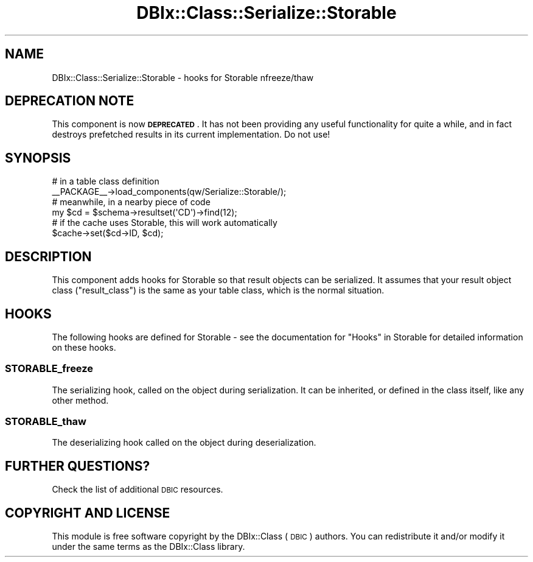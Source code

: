 .\" Automatically generated by Pod::Man 4.11 (Pod::Simple 3.35)
.\"
.\" Standard preamble:
.\" ========================================================================
.de Sp \" Vertical space (when we can't use .PP)
.if t .sp .5v
.if n .sp
..
.de Vb \" Begin verbatim text
.ft CW
.nf
.ne \\$1
..
.de Ve \" End verbatim text
.ft R
.fi
..
.\" Set up some character translations and predefined strings.  \*(-- will
.\" give an unbreakable dash, \*(PI will give pi, \*(L" will give a left
.\" double quote, and \*(R" will give a right double quote.  \*(C+ will
.\" give a nicer C++.  Capital omega is used to do unbreakable dashes and
.\" therefore won't be available.  \*(C` and \*(C' expand to `' in nroff,
.\" nothing in troff, for use with C<>.
.tr \(*W-
.ds C+ C\v'-.1v'\h'-1p'\s-2+\h'-1p'+\s0\v'.1v'\h'-1p'
.ie n \{\
.    ds -- \(*W-
.    ds PI pi
.    if (\n(.H=4u)&(1m=24u) .ds -- \(*W\h'-12u'\(*W\h'-12u'-\" diablo 10 pitch
.    if (\n(.H=4u)&(1m=20u) .ds -- \(*W\h'-12u'\(*W\h'-8u'-\"  diablo 12 pitch
.    ds L" ""
.    ds R" ""
.    ds C` ""
.    ds C' ""
'br\}
.el\{\
.    ds -- \|\(em\|
.    ds PI \(*p
.    ds L" ``
.    ds R" ''
.    ds C`
.    ds C'
'br\}
.\"
.\" Escape single quotes in literal strings from groff's Unicode transform.
.ie \n(.g .ds Aq \(aq
.el       .ds Aq '
.\"
.\" If the F register is >0, we'll generate index entries on stderr for
.\" titles (.TH), headers (.SH), subsections (.SS), items (.Ip), and index
.\" entries marked with X<> in POD.  Of course, you'll have to process the
.\" output yourself in some meaningful fashion.
.\"
.\" Avoid warning from groff about undefined register 'F'.
.de IX
..
.nr rF 0
.if \n(.g .if rF .nr rF 1
.if (\n(rF:(\n(.g==0)) \{\
.    if \nF \{\
.        de IX
.        tm Index:\\$1\t\\n%\t"\\$2"
..
.        if !\nF==2 \{\
.            nr % 0
.            nr F 2
.        \}
.    \}
.\}
.rr rF
.\" ========================================================================
.\"
.IX Title "DBIx::Class::Serialize::Storable 3pm"
.TH DBIx::Class::Serialize::Storable 3pm "2018-04-30" "perl v5.30.0" "User Contributed Perl Documentation"
.\" For nroff, turn off justification.  Always turn off hyphenation; it makes
.\" way too many mistakes in technical documents.
.if n .ad l
.nh
.SH "NAME"
.Vb 1
\&    DBIx::Class::Serialize::Storable \- hooks for Storable nfreeze/thaw
.Ve
.SH "DEPRECATION NOTE"
.IX Header "DEPRECATION NOTE"
This component is now \fB\s-1DEPRECATED\s0\fR. It has not been providing any useful
functionality for quite a while, and in fact destroys prefetched results
in its current implementation. Do not use!
.SH "SYNOPSIS"
.IX Header "SYNOPSIS"
.Vb 2
\&    # in a table class definition
\&    _\|_PACKAGE_\|_\->load_components(qw/Serialize::Storable/);
\&
\&    # meanwhile, in a nearby piece of code
\&    my $cd = $schema\->resultset(\*(AqCD\*(Aq)\->find(12);
\&    # if the cache uses Storable, this will work automatically
\&    $cache\->set($cd\->ID, $cd);
.Ve
.SH "DESCRIPTION"
.IX Header "DESCRIPTION"
This component adds hooks for Storable so that result objects can be
serialized. It assumes that your result object class (\f(CW\*(C`result_class\*(C'\fR) is
the same as your table class, which is the normal situation.
.SH "HOOKS"
.IX Header "HOOKS"
The following hooks are defined for Storable \- see the
documentation for \*(L"Hooks\*(R" in Storable for detailed information on these
hooks.
.SS "STORABLE_freeze"
.IX Subsection "STORABLE_freeze"
The serializing hook, called on the object during serialization. It
can be inherited, or defined in the class itself, like any other
method.
.SS "STORABLE_thaw"
.IX Subsection "STORABLE_thaw"
The deserializing hook called on the object during deserialization.
.SH "FURTHER QUESTIONS?"
.IX Header "FURTHER QUESTIONS?"
Check the list of additional \s-1DBIC\s0 resources.
.SH "COPYRIGHT AND LICENSE"
.IX Header "COPYRIGHT AND LICENSE"
This module is free software copyright
by the DBIx::Class (\s-1DBIC\s0) authors. You can
redistribute it and/or modify it under the same terms as the
DBIx::Class library.
